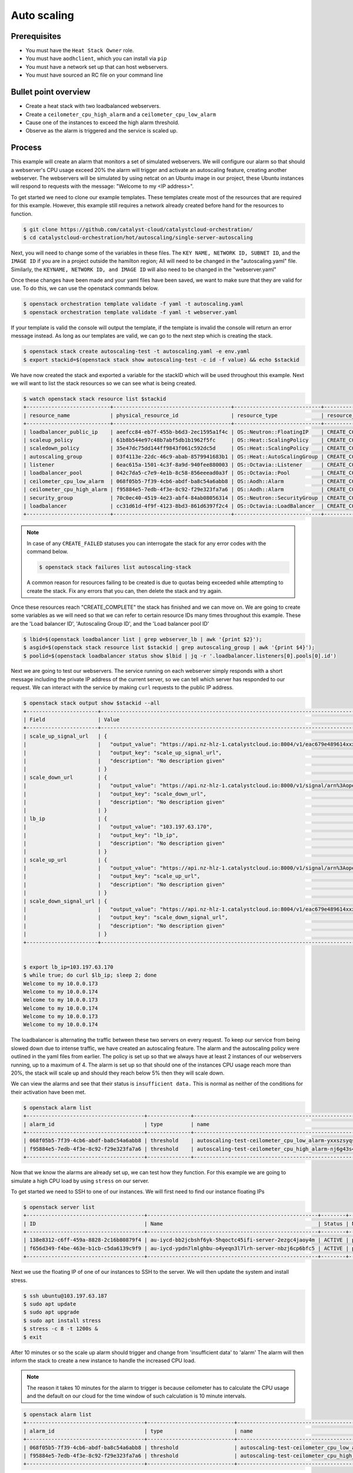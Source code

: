 .. _autoscaling-on-catalyst-cloud:

############
Auto scaling
############

*************
Prerequisites
*************

- You must have the ``Heat Stack Owner`` role.
- You must have ``aodhclient``, which you can install via ``pip``
- You must have a network set up that can host webservers.
- You must have sourced an RC file on your command line

*********************
Bullet point overview
*********************

- Create a heat stack with two loadbalanced webservers.
- Create a ``ceilometer_cpu_high_alarm`` and a ``ceilometer_cpu_low_alarm``
- Cause one of the instances to exceed the high alarm threshold.
- Observe as the alarm is triggered and the service is scaled up.

*******
Process
*******

This example will create an alarm that monitors a set of simulated webservers.
We will configure our alarm so that should a webserver's CPU usage exceed 20%
the alarm will trigger and activate an autoscaling feature, creating another
webserver. The webservers will be simulated by using netcat on an Ubuntu image
in our project, these Ubuntu instances will respond to requests with the
message: "Welcome to my <IP address>".

To get started we need to clone our example templates. These templates
create most of the resources that are required for this example. However, this
example still requires a network already created before hand for the resources
to function.

.. code-block:: bash

  $ git clone https://github.com/catalyst-cloud/catalystcloud-orchestration/
  $ cd catalystcloud-orchestration/hot/autoscaling/single-server-autoscaling

Next, you will need to change some of the variables in these files. The
``KEY NAME, NETWORK ID, SUBNET ID``, and the ``IMAGE ID`` if you are in a
project outside the hamilton region; All will need to be changed in the
"autoscaling.yaml" file. Similarly, the ``KEYNAME, NETWORK ID, and IMAGE ID``
will also need to be changed in the "webserver.yaml"

Once these changes have been made and your yaml files have been saved, we want
to make sure that they are valid for use. To do this, we can use the
openstack commands below.

.. code-block:: bash

  $ openstack orchestration template validate -f yaml -t autoscaling.yaml
  $ openstack orchestration template validate -f yaml -t webserver.yaml

If your template is valid the console will output the template, if the
template is invalid the console will return an error message instead.
As long as our templates are valid, we can go to the next step which is
creating the stack.

.. code-block:: bash

  $ openstack stack create autoscaling-test -t autoscaling.yaml -e env.yaml
  $ export stackid=$(openstack stack show autoscaling-test -c id -f value) && echo $stackid

We have now created the stack and exported a variable for the stackID which
will be used throughout this example. Next we will want to list the stack
resources so we can see what is being created.

.. code-block:: bash

  $ watch openstack stack resource list $stackid
  +---------------------------+--------------------------------------+----------------------------+-----------------+----------------------+
  | resource_name             | physical_resource_id                 | resource_type              | resource_status | updated_time         |
  +---------------------------+--------------------------------------+----------------------------+-----------------+----------------------+
  | loadbalancer_public_ip    | aeefcc84-eb7f-455b-b6d3-2ec1595a1f4c | OS::Neutron::FloatingIP    | CREATE_COMPLETE | 2020-02-19T20:24:18Z |
  | scaleup_policy            | 61b8b544e97c48b7abf5db1b1962f5fc     | OS::Heat::ScalingPolicy    | CREATE_COMPLETE | 2020-02-19T20:24:18Z |
  | scaledown_policy          | 35e47dc75dd144ff9843f061c592dc5d     | OS::Heat::ScalingPolicy    | CREATE_COMPLETE | 2020-02-19T20:24:18Z |
  | autoscaling_group         | 03f4113e-22dc-46c9-abab-8579941683b1 | OS::Heat::AutoScalingGroup | CREATE_COMPLETE | 2020-02-19T20:24:18Z |
  | listener                  | 6eac615a-1501-4c3f-8a9d-940fee880003 | OS::Octavia::Listener      | CREATE_COMPLETE | 2020-02-19T20:24:18Z |
  | loadbalancer_pool         | 042c7da5-c7e9-4e1b-8c58-856eeead0a3f | OS::Octavia::Pool          | CREATE_COMPLETE | 2020-02-19T20:24:18Z |
  | ceilometer_cpu_low_alarm  | 068f05b5-7f39-4cb6-abdf-ba8c54a6abb8 | OS::Aodh::Alarm            | CREATE_COMPLETE | 2020-02-19T20:24:18Z |
  | ceilometer_cpu_high_alarm | f95884e5-7edb-4f3e-8c92-f29e323fa7a6 | OS::Aodh::Alarm            | CREATE_COMPLETE | 2020-02-19T20:24:18Z |
  | security_group            | 70c0ec40-4519-4e23-abf4-84ab08056314 | OS::Neutron::SecurityGroup | CREATE_COMPLETE | 2020-02-19T20:24:18Z |
  | loadbalancer              | cc31d61d-4f9f-4123-8bd3-861d6397f2c4 | OS::Octavia::LoadBalancer  | CREATE_COMPLETE | 2020-02-19T20:24:19Z |
  +---------------------------+--------------------------------------+----------------------------+-----------------+----------------------+

.. note::

  In case of any ``CREATE_FAILED`` statuses you can interrogate the stack for
  any error codes with the command below.

  .. code-block:: bash

    $ openstack stack failures list autoscaling-stack

  A common reason for resources failing to be created is due to quotas being
  exceeded while attempting to create the stack. Fix any errors that you can,
  then delete the stack and try again.


Once these resources reach "CREATE_COMPLETE" the stack has finished and we
can move on. We are going to create some variables as we will need so that we
can refer to certain resource IDs many times throughout this example. These are
the 'Load balancer ID', 'Autoscaling Group ID', and the 'Load balancer pool ID'

.. code-block:: bash

  $ lbid=$(openstack loadbalancer list | grep webserver_lb | awk '{print $2}');
  $ asgid=$(openstack stack resource list $stackid | grep autoscaling_group | awk '{print $4}');
  $ poolid=$(openstack loadbalancer status show $lbid | jq -r '.loadbalancer.listeners[0].pools[0].id')

Next we are going to test our webservers. The service running on each webserver
simply responds with a short message including the private IP address of the
current server, so we can tell which server has responded to our request. We
can interact with the service by making ``curl`` requests to the public IP
address.

.. code-block:: bash

  $ openstack stack output show $stackid --all
  +-----------------------+-------------------------------------------------------------------------------------------------------------------------------------------------------------------------------------------------------------------------------------------------------------------------------------------------------------------------------------------------------------------------------------------------------------------------------+
  | Field                 | Value                                                                                                                                                                                                                                                                                                                                                                                                                         |
  +-----------------------+-------------------------------------------------------------------------------------------------------------------------------------------------------------------------------------------------------------------------------------------------------------------------------------------------------------------------------------------------------------------------------------------------------------------------------+
  | scale_up_signal_url   | {                                                                                                                                                                                                                                                                                                                                                                                                                             |
  |                       |   "output_value": "https://api.nz-hlz-1.catalystcloud.io:8004/v1/eac679e489614xxxxxxce29d755fe289/stacks/autoscaling-test/b832c222-cd6d-498c-8406-7821d862daff/resources/scaleup_policy/signal",                                                                                                                                                                                                                              |
  |                       |   "output_key": "scale_up_signal_url",                                                                                                                                                                                                                                                                                                                                                                                        |
  |                       |   "description": "No description given"                                                                                                                                                                                                                                                                                                                                                                                       |
  |                       | }                                                                                                                                                                                                                                                                                                                                                                                                                             |
  | scale_down_url        | {                                                                                                                                                                                                                                                                                                                                                                                                                             |
  |                       |   "output_value": "https://api.nz-hlz-1.catalystcloud.io:8000/v1/signal/arn%3Aopenstack%3Aheat%3A%3Aeac679e489614xxxxxxce29d755fe289%3Astacks/autoscaling-test/b832c222-cd6d-498c-8406-7821d862daff/resources/scaledown_policy?Timestamp=2020-02-19T20%3A24%3A18Z&SignatureMethod=HmacSHA256&AWSAccessKeyId=232bf05e4ed94509a42cfd6bbf0109e2&SignatureVersion=2&Signature=YtN92H4WjBb0DuNaeYS0m6LITd1BTW6DRORflsp%2BaNM%3D",  |
  |                       |   "output_key": "scale_down_url",                                                                                                                                                                                                                                                                                                                                                                                             |
  |                       |   "description": "No description given"                                                                                                                                                                                                                                                                                                                                                                                       |
  |                       | }                                                                                                                                                                                                                                                                                                                                                                                                                             |
  | lb_ip                 | {                                                                                                                                                                                                                                                                                                                                                                                                                             |
  |                       |   "output_value": "103.197.63.170",                                                                                                                                                                                                                                                                                                                                                                                           |
  |                       |   "output_key": "lb_ip",                                                                                                                                                                                                                                                                                                                                                                                                      |
  |                       |   "description": "No description given"                                                                                                                                                                                                                                                                                                                                                                                       |
  |                       | }                                                                                                                                                                                                                                                                                                                                                                                                                             |
  | scale_up_url          | {                                                                                                                                                                                                                                                                                                                                                                                                                             |
  |                       |   "output_value": "https://api.nz-hlz-1.catalystcloud.io:8000/v1/signal/arn%3Aopenstack%3Aheat%3A%3Aeac679e489614xxxxxxce29d755fe289%3Astacks/autoscaling-test/b832c222-cd6d-498c-8406-7821d862daff/resources/scaleup_policy?Timestamp=2020-02-19T20%3A24%3A18Z&SignatureMethod=HmacSHA256&AWSAccessKeyId=a18967d3ec414e2f8717eb4d7c9fecc1&SignatureVersion=2&Signature=3Ywy%2FDFGfm8OTiJ56iPLa4KwtMBL%2FbWWCZEBX10x3AI%3D",  |
  |                       |   "output_key": "scale_up_url",                                                                                                                                                                                                                                                                                                                                                                                               |
  |                       |   "description": "No description given"                                                                                                                                                                                                                                                                                                                                                                                       |
  |                       | }                                                                                                                                                                                                                                                                                                                                                                                                                             |
  | scale_down_signal_url | {                                                                                                                                                                                                                                                                                                                                                                                                                             |
  |                       |   "output_value": "https://api.nz-hlz-1.catalystcloud.io:8004/v1/eac679e489614xxxxxxce29d755fe289/stacks/autoscaling-test/b832c222-cd6d-498c-8406-7821d862daff/resources/scaledown_policy/signal",                                                                                                                                                                                                                            |
  |                       |   "output_key": "scale_down_signal_url",                                                                                                                                                                                                                                                                                                                                                                                      |
  |                       |   "description": "No description given"                                                                                                                                                                                                                                                                                                                                                                                       |
  |                       | }                                                                                                                                                                                                                                                                                                                                                                                                                             |
  +-----------------------+-------------------------------------------------------------------------------------------------------------------------------------------------------------------------------------------------------------------------------------------------------------------------------------------------------------------------------------------------------------------------------------------------------------------------------+


  $ export lb_ip=103.197.63.170
  $ while true; do curl $lb_ip; sleep 2; done
  Welcome to my 10.0.0.173
  Welcome to my 10.0.0.174
  Welcome to my 10.0.0.173
  Welcome to my 10.0.0.174
  Welcome to my 10.0.0.173
  Welcome to my 10.0.0.174


The loadbalancer is alternating the traffic between these two servers on every
request. To keep our service from being slowed down due to intense traffic,
we have created an autoscaling feature. The alarm and the autoscaling policy
were outlined in the yaml files from earlier. The policy is set up so that we
always have at least 2 instances of our webservers running, up to a maximum of
4. The alarm is set up so that should one of the instances CPU usage reach more
than 20%, the stack will scale up and should they reach below 5% then they will
scale down.

We can view the alarms and see that their status is ``insufficient data.``
This is normal as neither of the conditions for their activation have been met.

.. code-block:: bash

  $ openstack alarm list
  +--------------------------------------+--------------+---------------------------------------------------------+-------------------+----------+---------+
  | alarm_id                             | type         | name                                                    | state             | severity | enabled |
  +--------------------------------------+--------------+---------------------------------------------------------+-------------------+----------+---------+
  | 068f05b5-7f39-4cb6-abdf-ba8c54a6abb8 | threshold    | autoscaling-test-ceilometer_cpu_low_alarm-yxxszsyqse7o  | insufficient data | low      | True    |
  | f95884e5-7edb-4f3e-8c92-f29e323fa7a6 | threshold    | autoscaling-test-ceilometer_cpu_high_alarm-nj6g43s4zete | insufficient data | low      | True    |
  +--------------------------------------+--------------+---------------------------------------------------------+-------------------+----------+---------+


Now that we know the alarms are already set up, we can test how they function.
For this example we are going to simulate a high CPU load by using ``stress``
on our server.

To get started we need to SSH to one of our instances. We will first need to
find our instance floating IPs

.. code-block:: bash

  $ openstack server list
  +--------------------------------------+-------------------------------------------------------+--------+----------------------------------------+------------------------------+---------+
  | ID                                   | Name                                                  | Status | Networks                               | Image                        | Flavor  |
  +--------------------------------------+-------------------------------------------------------+--------+----------------------------------------+------------------------------+---------+
  | 138e8312-c6ff-459a-8828-2c16b80879f4 | au-iycd-bb2jcbshf6yk-5hqoctc45ifi-server-2ezgc4jaoy4m | ACTIVE | private-net=10.0.0.174, 103.197.63.187 | ubuntu-18.04-x86_64-20200203 | c1.c1r1 |
  | f656d349-f4be-463e-b1cb-c5da6139c9f9 | au-iycd-ypdn7lmlghbu-o4yeqn3l7lrh-server-nbzj6cp6bfc5 | ACTIVE | private-net=10.0.0.173, 103.197.63.183 | ubuntu-18.04-x86_64-20200203 | c1.c1r1 |
  +--------------------------------------+-------------------------------------------------------+--------+----------------------------------------+------------------------------+---------+

Next we use the floating IP of one of our instances to SSH to the server. We
will then update the system and install stress.

.. code-block:: bash

  $ ssh ubuntu@103.197.63.187
  $ sudo apt update
  $ sudo apt upgrade
  $ sudo apt install stress
  $ stress -c 8 -t 1200s &
  $ exit

After 10 minutes or so the scale up alarm should trigger and change from
'insufficient data' to 'alarm' The alarm will then inform the stack to
create a new instance to handle the increased CPU load.

.. Note::

  The reason it takes 10 minutes for the alarm to trigger is because ceilometer
  has to calculate the CPU usage and the default on our cloud for the time
  window of such calculation is 10 minute intervals.

.. code-block:: bash

  $ openstack alarm list
  +--------------------------------------+----------------------------+---------------------------------------------------------+---------+----------+---------+
  | alarm_id                             | type                       | name                                                    | state   | severity | enabled |
  +--------------------------------------+----------------------------+---------------------------------------------------------+---------+----------+---------+
  | 068f05b5-7f39-4cb6-abdf-ba8c54a6abb8 | threshold                  | autoscaling-test-ceilometer_cpu_low_alarm-yxxszsyqse7o  | ok      | low      | True    |
  | f95884e5-7edb-4f3e-8c92-f29e323fa7a6 | threshold                  | autoscaling-test-ceilometer_cpu_high_alarm-nj6g43s4zete | alarm   | low      | True    |
  +--------------------------------------+----------------------------+---------------------------------------------------------+---------+----------+---------+

Now that the ``autoscaling-test-ceilometer_cpu_high_alarm`` has been triggered
the alarm will notify the stack that it needs to create a new instance to
manage this burst of additional traffic we have artificially created. The new
server gets created and we can see this when we list our servers.

.. code-block:: bash

  $ openstack server list
  +--------------------------------------+-------------------------------------------------------+--------+----------------------------------------+------------------------------+---------+
  | ID                                   | Name                                                  | Status | Networks                               | Image                        | Flavor  |
  +--------------------------------------+-------------------------------------------------------+--------+----------------------------------------+------------------------------+---------+
  | 138e8312-c6ff-459a-8828-2c16b80879f4 | au-iycd-bb2jcbshf6yk-5hqoctc45ifi-server-2ezgc4jaoy4m | ACTIVE | private-net=10.0.0.174, 103.197.63.187 | ubuntu-18.04-x86_64-20200203 | c1.c1r1 |
  | f656d349-f4be-463e-b1cb-c5da6139c9f9 | au-iycd-ypdn7lmlghbu-o4yeqn3l7lrh-server-nbzj6cp6bfc5 | ACTIVE | private-net=10.0.0.173, 103.197.63.183 | ubuntu-18.04-x86_64-20200203 | c1.c1r1 |
  | 1831094d-8674-4d65-a562-c7c055dd0817 | au-3szv-bbkmrjnkqgcc-fw6slqugogph-server-vtmu7gk7dqku | ACTIVE | private-net=10.0.0.191, 103.197.63.10  | ubuntu-18.04-x86_64-20200203 | c1.c1r1 |
  +--------------------------------------+-------------------------------------------------------+--------+----------------------------------------+------------------------------+---------+

Our new instance is live and the load balancer ensures that the workload is
spread evenly. If we go to curl our load balancer IP like earlier we
can see this.

.. code-block:: bash

  $ while true; do curl $lb_ip; sleep 2; done
  Welcome to my 10.0.0.173
  Welcome to my 10.0.0.174
  Welcome to my 10.0.0.175
  Welcome to my 10.0.0.173
  Welcome to my 10.0.0.174
  Welcome to my 10.0.0.175
  Welcome to my 10.0.0.173
  Welcome to my 10.0.0.174
  Welcome to my 10.0.0.175

We have successfully implemented an autoscaling service using an alarm and the
orchestration service on the cloud. You can take what you have learned from
this and implement your own using these services. For now, we will clean up the
resources used in this example using the following:

.. code-block:: bash

  $ openstack stack delete $stackid

